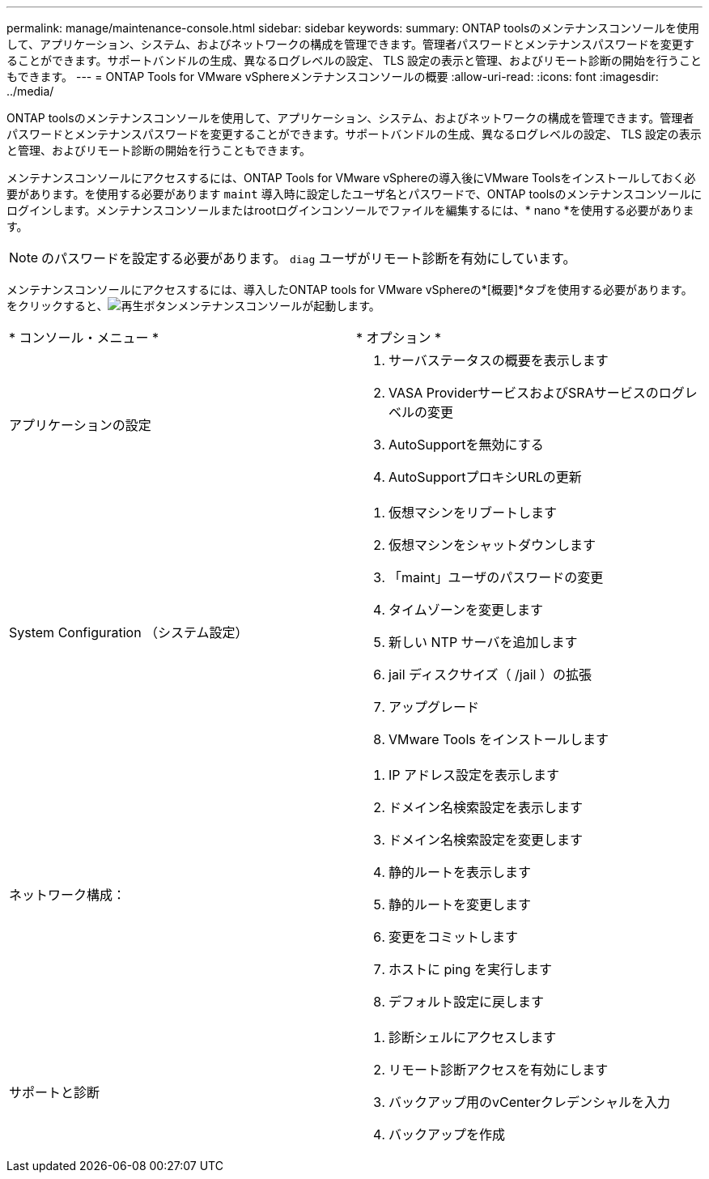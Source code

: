 ---
permalink: manage/maintenance-console.html 
sidebar: sidebar 
keywords:  
summary: ONTAP toolsのメンテナンスコンソールを使用して、アプリケーション、システム、およびネットワークの構成を管理できます。管理者パスワードとメンテナンスパスワードを変更することができます。サポートバンドルの生成、異なるログレベルの設定、 TLS 設定の表示と管理、およびリモート診断の開始を行うこともできます。 
---
= ONTAP Tools for VMware vSphereメンテナンスコンソールの概要
:allow-uri-read: 
:icons: font
:imagesdir: ../media/


[role="lead"]
ONTAP toolsのメンテナンスコンソールを使用して、アプリケーション、システム、およびネットワークの構成を管理できます。管理者パスワードとメンテナンスパスワードを変更することができます。サポートバンドルの生成、異なるログレベルの設定、 TLS 設定の表示と管理、およびリモート診断の開始を行うこともできます。

メンテナンスコンソールにアクセスするには、ONTAP Tools for VMware vSphereの導入後にVMware Toolsをインストールしておく必要があります。を使用する必要があります `maint` 導入時に設定したユーザ名とパスワードで、ONTAP toolsのメンテナンスコンソールにログインします。メンテナンスコンソールまたはrootログインコンソールでファイルを編集するには、* nano *を使用する必要があります。


NOTE: のパスワードを設定する必要があります。 `diag` ユーザがリモート診断を有効にしています。

メンテナンスコンソールにアクセスするには、導入したONTAP tools for VMware vSphereの*[概要]*タブを使用する必要があります。をクリックすると、image:../media/launch-maintenance-console.gif["再生ボタン"]メンテナンスコンソールが起動します。

|===


| * コンソール・メニュー * | * オプション * 


 a| 
アプリケーションの設定
 a| 
. サーバステータスの概要を表示します
. VASA ProviderサービスおよびSRAサービスのログレベルの変更
. AutoSupportを無効にする
. AutoSupportプロキシURLの更新




 a| 
System Configuration （システム設定）
 a| 
. 仮想マシンをリブートします
. 仮想マシンをシャットダウンします
. 「maint」ユーザのパスワードの変更
. タイムゾーンを変更します
. 新しい NTP サーバを追加します
. jail ディスクサイズ（ /jail ）の拡張
. アップグレード
. VMware Tools をインストールします




 a| 
ネットワーク構成：
 a| 
. IP アドレス設定を表示します
. ドメイン名検索設定を表示します
. ドメイン名検索設定を変更します
. 静的ルートを表示します
. 静的ルートを変更します
. 変更をコミットします
. ホストに ping を実行します
. デフォルト設定に戻します




 a| 
サポートと診断
 a| 
. 診断シェルにアクセスします
. リモート診断アクセスを有効にします
. バックアップ用のvCenterクレデンシャルを入力
. バックアップを作成


|===